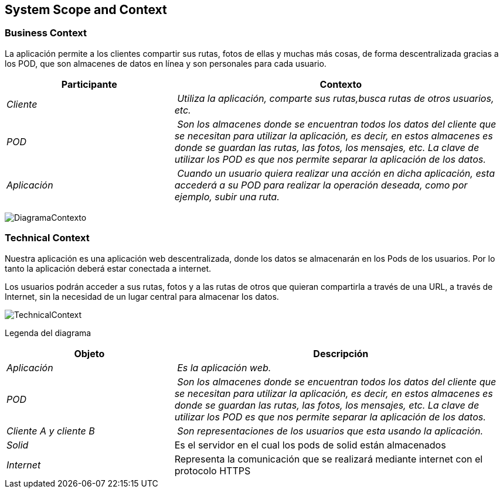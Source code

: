 [[section-system-scope-and-context]]
== System Scope and Context
=== Business Context

[role="arc42help"]
****
La aplicación permite a los clientes compartir sus rutas, fotos de ellas y muchas más cosas, de forma descentralizada gracias a los POD, que son almacenes de datos en línea y son personales para cada usuario.

[cols="1,2" options="header"]
|===
| **Participante** | **Contexto**
| _Cliente_ | _Utiliza la aplicación, comparte sus rutas,busca rutas de otros usuarios, etc._
| _POD_ | _Son los almacenes donde se encuentran todos los datos del cliente que se necesitan para utilizar la aplicación, es decir, en estos almacenes es donde se guardan las rutas, las fotos, los mensajes, etc. La clave de utilizar los POD es que nos permite separar la aplicación de los datos._
| _Aplicación_ | _Cuando un usuario quiera realizar una acción en dicha aplicación, esta accederá a su POD para realizar la operación deseada, como por ejemplo, subir una ruta._
|===
image:images/DiagramaContexto.PNG[]
****

=== Technical Context

[role="arc42help"]
****

Nuestra aplicación es una aplicación web descentralizada, donde los datos se almacenarán en los Pods de los usuarios. Por lo tanto la aplicación deberá estar conectada a internet.

Los usuarios podrán acceder a sus rutas, fotos y a las rutas de otros que quieran compartirla a través de una URL, a través de Internet, sin la necesidad de un lugar central para almacenar los datos.

****


image:images/TechnicalContext.PNG[]

Legenda del diagrama
[cols="1,2" options="header"]
|===
| **Objeto** | **Descripción**
| _Aplicación_ | _Es la aplicación web._
| _POD_ | _Son los almacenes donde se encuentran todos los datos del cliente que se necesitan para utilizar la aplicación, es decir, en estos almacenes es donde se guardan las rutas, las fotos, los mensajes, etc. La clave de utilizar los POD es que nos permite separar la aplicación de los datos._
| _Cliente A y cliente B_ | _Son representaciones de los usuarios que esta usando la aplicación._
| _Solid_ | Es el servidor en el cual los pods de solid están almacenados
|_Internet_| Representa la comunicación que se realizará mediante internet con el protocolo HTTPS
|===
